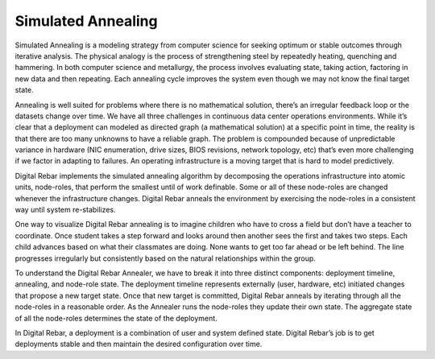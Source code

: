 Simulated Annealing
-------------------

Simulated Annealing is a modeling strategy from computer science for
seeking optimum or stable outcomes through iterative analysis. The
physical analogy is the process of strengthening steel by repeatedly
heating, quenching and hammering. In both computer science and
metallurgy, the process involves evaluating state, taking action,
factoring in new data and then repeating. Each annealing cycle improves
the system even though we may not know the final target state.

Annealing is well suited for problems where there is no mathematical
solution, there’s an irregular feedback loop or the datasets change over
time. We have all three challenges in continuous data center operations
environments. While it’s clear that a deployment can modeled as directed
graph (a mathematical solution) at a specific point in time, the reality
is that there are too many unknowns to have a reliable graph. The
problem is compounded because of unpredictable variance in hardware (NIC
enumeration, drive sizes, BIOS revisions, network topology, etc) that’s
even more challenging if we factor in adapting to failures. An operating
infrastructure is a moving target that is hard to model predictively.

Digital Rebar implements the simulated annealing algorithm by decomposing the
operations infrastructure into atomic units, node-roles, that perform
the smallest until of work definable. Some or all of these node-roles
are changed whenever the infrastructure changes. Digital Rebar anneals the
environment by exercising the node-roles in a consistent way until
system re-stabilizes.

One way to visualize Digital Rebar annealing is to imagine children who have to
cross a field but don’t have a teacher to coordinate. Once student takes
a step forward and looks around then another sees the first and takes
two steps. Each child advances based on what their classmates are doing. None
wants to get too far ahead or be left behind. The line progresses
irregularly but consistently based on the natural relationships within
the group.

To understand the Digital Rebar Annealer, we have to break it into three
distinct components: deployment timeline, annealing, and node-role state.
The deployment timeline represents externally (user, hardware, etc)
initiated changes that propose a new target state. Once that new target
is committed, Digital Rebar anneals by iterating through all the node-roles in a
reasonable order. As the Annealer runs the node-roles they update their
own state. The aggregate state of all the node-roles determines the
state of the deployment. 

In Digital Rebar, a deployment is a combination of user and system defined state. Digital Rebar’s
job is to get deployments stable and then maintain the desired configuration over time.
